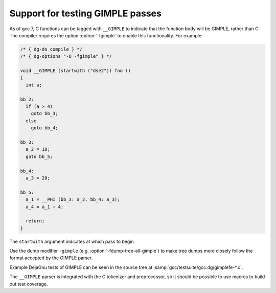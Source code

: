 ..
  Copyright 1988-2022 Free Software Foundation, Inc.
  This is part of the GCC manual.
  For copying conditions, see the GPL license file

.. _gimple-tests:

Support for testing GIMPLE passes
*********************************

As of gcc 7, C functions can be tagged with ``__GIMPLE`` to indicate
that the function body will be GIMPLE, rather than C.  The compiler requires
the option :option:`-fgimple` to enable this functionality.  For example:

.. code-block:: c++

  /* { dg-do compile } */
  /* { dg-options "-O -fgimple" } */

  void __GIMPLE (startwith ("dse2")) foo ()
  {
    int a;

  bb_2:
    if (a > 4)
      goto bb_3;
    else
      goto bb_4;

  bb_3:
    a_2 = 10;
    goto bb_5;

  bb_4:
    a_3 = 20;

  bb_5:
    a_1 = __PHI (bb_3: a_2, bb_4: a_3);
    a_4 = a_1 + 4;

    return;
  }

The ``startwith`` argument indicates at which pass to begin.

Use the dump modifier ``-gimple`` (e.g. :option:`-fdump-tree-all-gimple`)
to make tree dumps more closely follow the format accepted by the GIMPLE
parser.

Example DejaGnu tests of GIMPLE can be seen in the source tree at
:samp:`gcc/testsuite/gcc.dg/gimplefe-*.c`.

The ``__GIMPLE`` parser is integrated with the C tokenizer and
preprocessor, so it should be possible to use macros to build out
test coverage.

